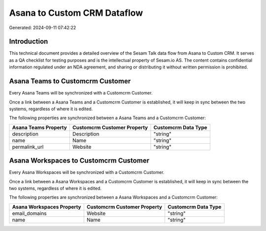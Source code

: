 ============================
Asana to Custom CRM Dataflow
============================

Generated: 2024-09-11 07:42:22

Introduction
------------

This technical document provides a detailed overview of the Sesam Talk data flow from Asana to Custom CRM. It serves as a QA checklist for testing purposes and is the intellectual property of Sesam.io AS. The content contains confidential information regulated under an NDA agreement, and sharing or distributing it without written permission is prohibited.

Asana Teams to Customcrm Customer
---------------------------------
Every Asana Teams will be synchronized with a Customcrm Customer.

Once a link between a Asana Teams and a Customcrm Customer is established, it will keep in sync between the two systems, regardless of where it is edited.

The following properties are synchronized between a Asana Teams and a Customcrm Customer:

.. list-table::
   :header-rows: 1

   * - Asana Teams Property
     - Customcrm Customer Property
     - Customcrm Data Type
   * - description
     - Description
     - "string"
   * - name
     - Name
     - "string"
   * - permalink_url
     - Website
     - "string"


Asana Workspaces to Customcrm Customer
--------------------------------------
Every Asana Workspaces will be synchronized with a Customcrm Customer.

Once a link between a Asana Workspaces and a Customcrm Customer is established, it will keep in sync between the two systems, regardless of where it is edited.

The following properties are synchronized between a Asana Workspaces and a Customcrm Customer:

.. list-table::
   :header-rows: 1

   * - Asana Workspaces Property
     - Customcrm Customer Property
     - Customcrm Data Type
   * - email_domains
     - Website
     - "string"
   * - name
     - Name
     - "string"

